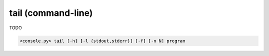 tail (command-line)
===================

TODO

.. code-block:: bash

  <console.py> tail [-h] [-l {stdout,stderr}] [-f] [-n N] program


.. describe:: program

  TODO


.. cmdoption:: tail -l {stdout,stderr}
               tail --log-stream {stdout,stderr}

  TODO


.. cmdoption:: tail -f
               tail --follow

  TODO


.. cmdoption:: tail -n N
               tail --lines N

  TODO


